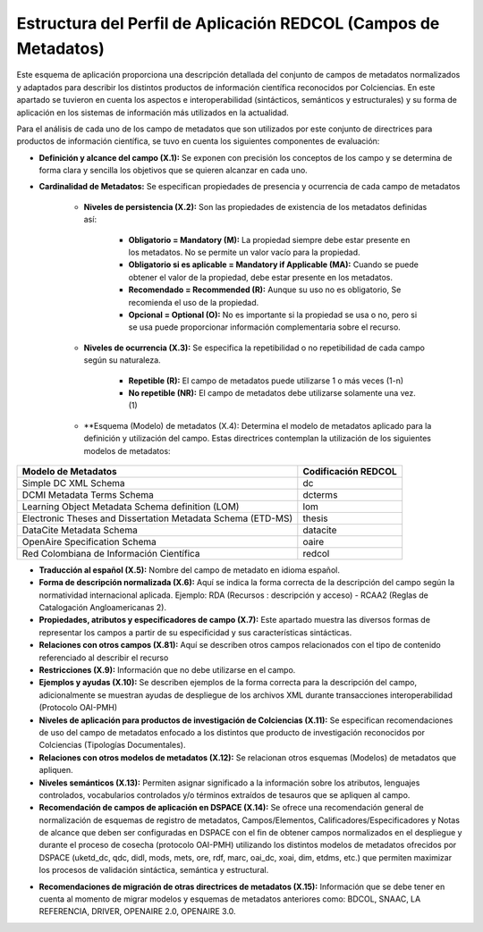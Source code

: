 .. _estructuraDoc:

Estructura del Perfil de Aplicación REDCOL (Campos de Metadatos)
================================================================

Este esquema de aplicación proporciona una descripción detallada del conjunto de campos de metadatos normalizados y adaptados para describir los distintos productos de información científica reconocidos por Colciencias. En este apartado se tuvieron en cuenta los aspectos  e interoperabilidad (sintácticos, semánticos y estructurales) y su forma de aplicación en los sistemas de información más utilizados en la actualidad. 

Para el análisis de cada uno de los campo de metadatos que son utilizados por este conjunto de directrices para productos de información científica, se tuvo en cuenta los siguientes componentes de evaluación:

- **Definición y alcance del campo (X.1):** Se exponen con precisión los conceptos de los campo y se determina de forma clara y sencilla los objetivos que se quieren alcanzar en cada uno.

- **Cardinalidad de Metadatos:** Se especifican propiedades de presencia y ocurrencia de cada campo de metadatos

	- **Niveles de persistencia (X.2):** Son las propiedades de existencia de los metadatos definidas así:

		- **Obligatorio = Mandatory (M):** La propiedad siempre debe estar presente en los metadatos. No se permite un valor vacío para la propiedad.
		- **Obligatorio si es aplicable = Mandatory if Applicable (MA):** Cuando se puede obtener el valor de la propiedad, debe estar presente en los metadatos.
		- **Recomendado = Recommended (R):** Aunque su uso no es obligatorio, Se recomienda el uso de la propiedad.
		- **Opcional = Optional (O):** No es importante si la propiedad se usa o no, pero si se usa puede proporcionar información complementaria sobre el recurso.

	- **Niveles de ocurrencia (X.3):** Se especifica la repetibilidad o  no repetibilidad de cada campo según su naturaleza.
	
		- **Repetible (R):** El campo de metadatos puede utilizarse 1 o más veces (1-n)
		- **No repetible (NR):** El campo de metadatos debe utilizarse solamente una vez. (1)

	- **Esquema (Modelo) de metadatos (X.4): Determina el modelo de metadatos aplicado para la definición y utilización del campo. Estas directrices contemplan la utilización de los siguientes modelos de metadatos:

..

+-------------------------------------------------------------+---------------------+
| Modelo de Metadatos                                         | Codificación REDCOL |
+=============================================================+=====================+
| Simple DC XML Schema                                        | dc                  |
+-------------------------------------------------------------+---------------------+
| DCMI Metadata Terms Schema                                  | dcterms             |
+-------------------------------------------------------------+---------------------+
| Learning Object Metadata Schema definition (LOM)            | lom                 |
+-------------------------------------------------------------+---------------------+
| Electronic Theses and Dissertation Metadata Schema (ETD-MS) | thesis              |
+-------------------------------------------------------------+---------------------+
| DataCite Metadata Schema                                    | datacite            |
+-------------------------------------------------------------+---------------------+
| OpenAire Specification Schema                               | oaire               |
+-------------------------------------------------------------+---------------------+
| Red Colombiana de Información Científica                    | redcol              |
+-------------------------------------------------------------+---------------------+

..

- **Traducción al español (X.5):** Nombre del campo de metadato en idioma español. 

- **Forma de descripción normalizada (X.6):** Aquí se indica la forma correcta de la descripción del campo según la normatividad internacional aplicada. Ejemplo: RDA (Recursos : descripción y acceso) - RCAA2 (Reglas de Catalogación Angloamericanas 2).

- **Propiedades, atributos y especificadores de campo (X.7):**  Este apartado muestra las diversos formas de representar los campos a partir de su especificidad y sus características sintácticas. 

- **Relaciones con otros campos (X.81):** Aquí se describen otros campos relacionados con el tipo de contenido referenciado al describir el recurso

- **Restricciones (X.9):** Información que no debe utilizarse en el campo.

- **Ejemplos y ayudas (X.10):** Se describen ejemplos de la forma correcta para la descripción del campo, adicionalmente se muestran ayudas de despliegue de los archivos XML durante transacciones interoperabilidad (Protocolo OAI-PMH)

- **Niveles de aplicación para productos de investigación de Colciencias (X.11):** Se especifican recomendaciones de uso del campo de metadatos enfocado a los distintos que producto de investigación reconocidos por Colciencias (Tipologías Documentales).

- **Relaciones con otros modelos de metadatos (X.12):** Se relacionan otros esquemas (Modelos) de metadatos que apliquen. 

- **Niveles semánticos (X.13):** Permiten asignar significado a la información sobre los atributos, lenguajes controlados, vocabularios controlados y/o términos extraídos de tesauros que se apliquen al campo.

- **Recomendación de campos de aplicación en DSPACE (X.14):** Se ofrece una recomendación general de normalización de esquemas de registro de metadatos, Campos/Elementos, Calificadores/Especificadores y Notas de alcance que deben ser configuradas en DSPACE con el fin de obtener campos normalizados en el despliegue y durante el proceso de cosecha (protocolo OAI-PMH) utilizando los distintos modelos de metadatos ofrecidos por DSPACE (uketd_dc, qdc, didl, mods, mets, ore, rdf, marc, oai_dc, xoai, dim, etdms, etc.) que permiten maximizar los procesos de validación sintáctica, semántica y estructural. 

.. image:: _static/dspace.png
  :scale: 80%

- **Recomendaciones de migración de otras directrices de metadatos (X.15):** Información que se debe tener en cuenta al momento de migrar modelos y esquemas de metadatos anteriores como: BDCOL, SNAAC, LA REFERENCIA, DRIVER, OPENAIRE 2.0, OPENAIRE 3.0.
